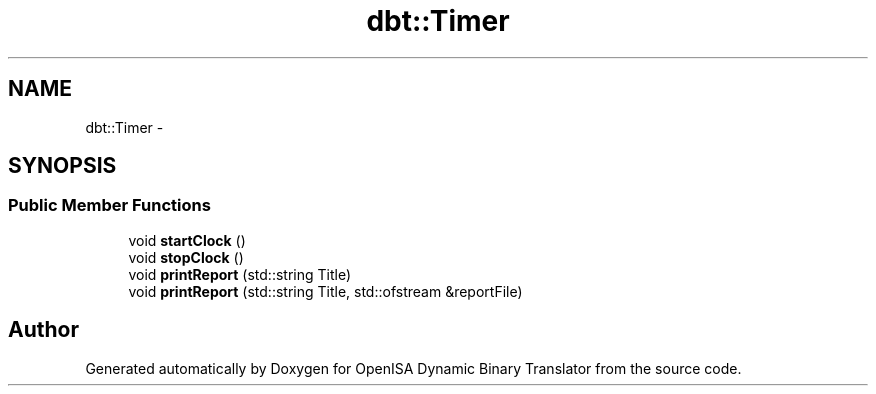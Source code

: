 .TH "dbt::Timer" 3 "Mon Apr 23 2018" "Version 0.0.1" "OpenISA Dynamic Binary Translator" \" -*- nroff -*-
.ad l
.nh
.SH NAME
dbt::Timer \- 
.SH SYNOPSIS
.br
.PP
.SS "Public Member Functions"

.in +1c
.ti -1c
.RI "void \fBstartClock\fP ()"
.br
.ti -1c
.RI "void \fBstopClock\fP ()"
.br
.ti -1c
.RI "void \fBprintReport\fP (std::string Title)"
.br
.ti -1c
.RI "void \fBprintReport\fP (std::string Title, std::ofstream &reportFile)"
.br
.in -1c

.SH "Author"
.PP 
Generated automatically by Doxygen for OpenISA Dynamic Binary Translator from the source code\&.
